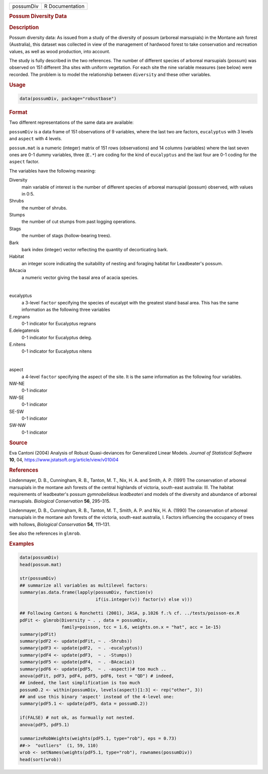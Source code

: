 .. container::

   ========= ===============
   possumDiv R Documentation
   ========= ===============

   .. rubric:: Possum Diversity Data
      :name: possumDiv

   .. rubric:: Description
      :name: description

   Possum diversity data: As issued from a study of the diversity of
   possum (arboreal marsupials) in the Montane ash forest (Australia),
   this dataset was collected in view of the management of hardwood
   forest to take conservation and recreation values, as well as wood
   production, into account.

   The study is fully described in the two references. The number of
   different species of arboreal marsupials (possum) was observed on 151
   different 3ha sites with uniform vegetation. For each site the nine
   variable measures (see below) were recorded. The problem is to model
   the relationship between ``diversity`` and these other variables.

   .. rubric:: Usage
      :name: usage

   .. code:: R

      data(possumDiv, package="robustbase")

   .. rubric:: Format
      :name: format

   Two different representations of the same data are available:

   ``possumDiv`` is a data frame of 151 observations of 9 variables,
   where the last two are factors, ``eucalyptus`` with 3 levels and
   ``aspect`` with 4 levels.

   ``possum.mat`` is a numeric (integer) matrix of 151 rows
   (observations) and 14 columns (variables) where the last seven ones
   are 0-1 dummy variables, three (``E.*``) are coding for the kind of
   ``eucalyptus`` and the last four are 0-1 coding for the ``aspect``
   factor.

   The variables have the following meaning:

   Diversity
      main variable of interest is the number of different species of
      arboreal marsupial (possum) observed, with values in 0:5.

   Shrubs
      the number of shrubs.

   Stumps
      the number of cut stumps from past logging operations.

   Stags
      the number of stags (hollow-bearing trees).

   Bark
      bark index (integer) vector reflecting the quantity of
      decorticating bark.

   Habitat
      an integer score indicating the suitability of nesting and
      foraging habitat for Leadbeater's possum.

   BAcacia
      a numeric vector giving the basal area of acacia species.

   | 

   eucalyptus
      a 3-level ``factor`` specifying the species of eucalypt with the
      greatest stand basal area. This has the same information as the
      following three variables

   E.regnans
      0-1 indicator for Eucalyptus regnans

   E.delegatensis
      0-1 indicator for Eucalyptus deleg.

   E.nitens
      0-1 indicator for Eucalyptus nitens

   | 

   aspect
      a 4-level ``factor`` specifying the aspect of the site. It is the
      same information as the following four variables.

   NW-NE
      0-1 indicator

   NW-SE
      0-1 indicator

   SE-SW
      0-1 indicator

   SW-NW
      0-1 indicator

   .. rubric:: Source
      :name: source

   Eva Cantoni (2004) Analysis of Robust Quasi-deviances for Generalized
   Linear Models. *Journal of Statistical Software* **10**, 04,
   https://www.jstatsoft.org/article/view/v010i04

   .. rubric:: References
      :name: references

   Lindenmayer, D. B., Cunningham, R. B., Tanton, M. T., Nix, H. A. and
   Smith, A. P. (1991) The conservation of arboreal marsupials in the
   montane ash forests of the central highlands of victoria, south-east
   australia: III. The habitat requirements of leadbeater's possum
   *gymnobelideus leadbeateri* and models of the diversity and abundance
   of arboreal marsupials. *Biological Conservation* **56**, 295–315.

   Lindenmayer, D. B., Cunningham, R. B., Tanton, M. T., Smith, A. P.
   and Nix, H. A. (1990) The conservation of arboreal marsupials in the
   montane ash forests of the victoria, south-east australia, I. Factors
   influencing the occupancy of trees with hollows, *Biological
   Conservation* **54**, 111–131.

   See also the references in ``glmrob``.

   .. rubric:: Examples
      :name: examples

   .. code:: R

      data(possumDiv)
      head(possum.mat)

      str(possumDiv)
      ## summarize all variables as multilevel factors:
      summary(as.data.frame(lapply(possumDiv, function(v)
                                   if(is.integer(v)) factor(v) else v)))

      ## Following Cantoni & Ronchetti (2001), JASA, p.1026 f.:% cf. ../tests/poisson-ex.R
      pdFit <- glmrob(Diversity ~ . , data = possumDiv,
                      family=poisson, tcc = 1.6, weights.on.x = "hat", acc = 1e-15)
      summary(pdFit)
      summary(pdF2 <- update(pdFit, ~ . -Shrubs))
      summary(pdF3 <- update(pdF2,  ~ . -eucalyptus))
      summary(pdF4 <- update(pdF3,  ~ . -Stumps))
      summary(pdF5 <- update(pdF4,  ~ . -BAcacia))
      summary(pdF6 <- update(pdF5,  ~ . -aspect))# too much ..
      anova(pdFit, pdF3, pdF4, pdF5, pdF6, test = "QD") # indeed,
      ## indeed, the last simplification is too much
      possumD.2 <- within(possumDiv, levels(aspect)[1:3] <- rep("other", 3))
      ## and use this binary 'aspect' instead of the 4-level one:
      summary(pdF5.1 <- update(pdF5, data = possumD.2))

      if(FALSE) # not ok, as formually not nested.
      anova(pdF5, pdF5.1)

      summarizeRobWeights(weights(pdF5.1, type="rob"), eps = 0.73)
      ##->  "outliers"  (1, 59, 110)
      wrob <- setNames(weights(pdF5.1, type="rob"), rownames(possumDiv))
      head(sort(wrob))
